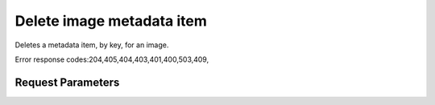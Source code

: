 
Delete image metadata item
==========================

.. rest_method::  DELETE /v2.1/{tenant_id}/images/{image_id}/metadata/{key}

Deletes a metadata item, by key, for an image.

Error response codes:204,405,404,403,401,400,503,409,


Request Parameters
------------------

.. rest_parameters:: parameters.yaml

   - tenant_id: tenant_id
   - key: key
   - image_id: image_id














